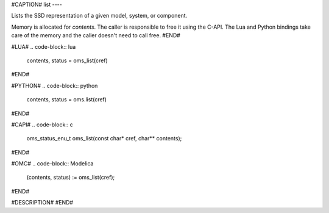 #CAPTION#
list
----

Lists the SSD representation of a given model, system, or component.

Memory is allocated for `contents`. The caller is responsible to free it using
the C-API. The Lua and Python bindings take care of the memory and the caller
doesn't need to call free.
#END#

#LUA#
.. code-block:: lua

  contents, status = oms_list(cref)

#END#

#PYTHON#
.. code-block:: python

  contents, status = oms.list(cref)

#END#

#CAPI#
.. code-block:: c

  oms_status_enu_t oms_list(const char* cref, char** contents);

#END#

#OMC#
.. code-block:: Modelica

  (contents, status) := oms_list(cref);

#END#

#DESCRIPTION#
#END#

